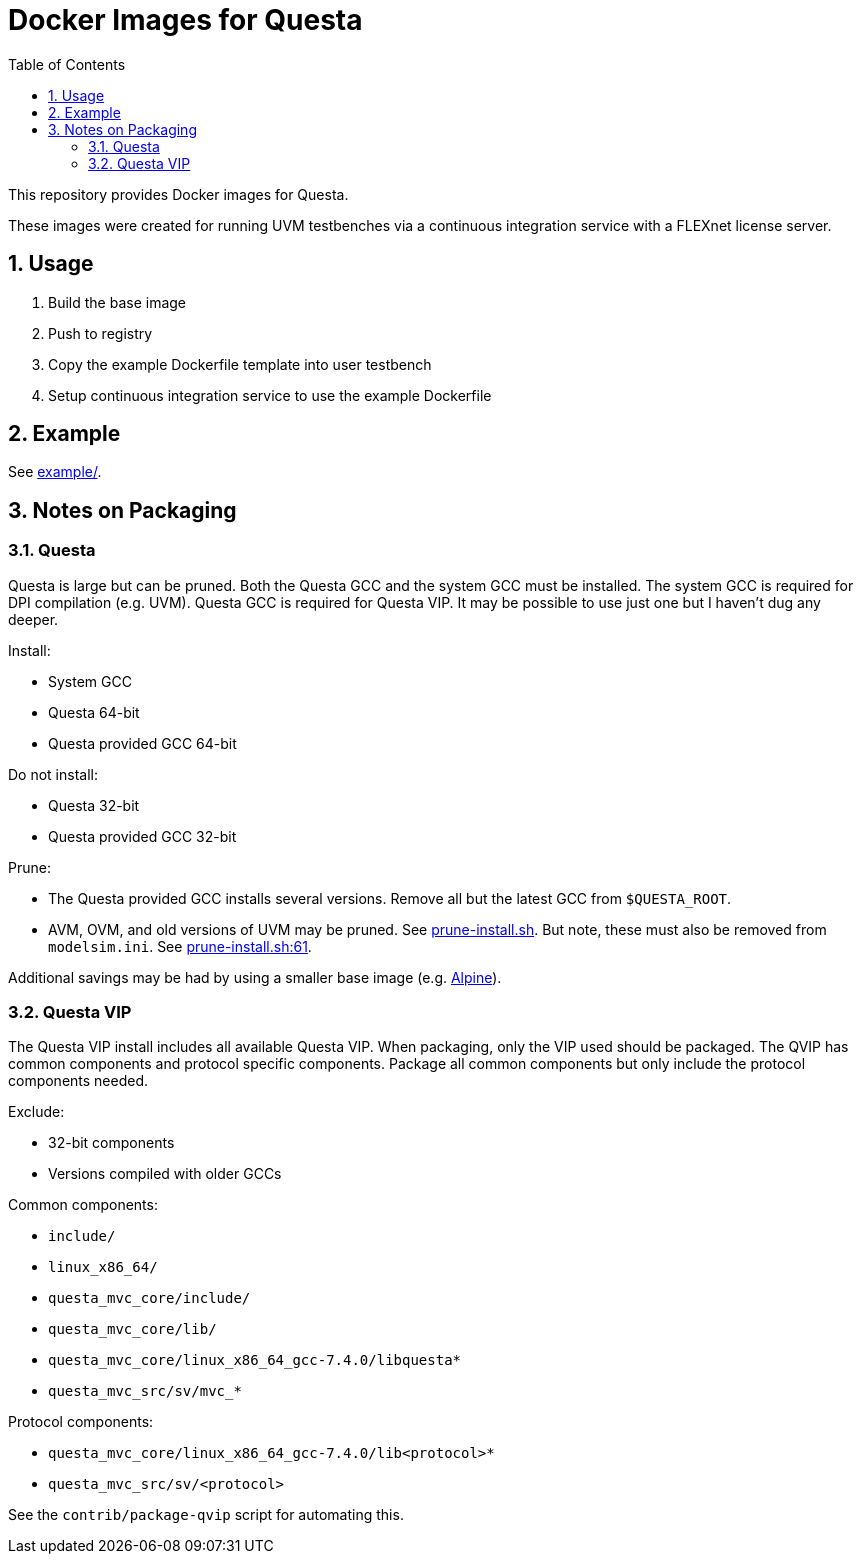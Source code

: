 = Docker Images for Questa
// Settings
:doctype: book
:chapter-label:
:idprefix:
:idseparator: -
:sectanchors:
:sectnums:
:sectnumlevels: 4
:toclevels: 4
:source-highlighter: pygments
:toc: left
:icons: font
:imagesdir: images
:xrefstyle: full
:title-page:
:stem:

This repository provides Docker images for Questa.

These images were created for running UVM testbenches via a continuous integration service with a FLEXnet license server.

== Usage

. Build the base image
. Push to registry
. Copy the example Dockerfile template into user testbench
. Setup continuous integration service to use the example Dockerfile

== Example

See link:example/[example/].

== Notes on Packaging

=== Questa

Questa is large but can be pruned.
Both the Questa GCC and the system GCC must be installed.
The system GCC is required for DPI compilation (e.g. UVM).
Questa GCC is required for Questa VIP.
It may be possible to use just one but I haven't dug any deeper.

Install:

* System GCC
* Questa 64-bit
* Questa provided GCC 64-bit

Do not install:

* Questa 32-bit
* Questa provided GCC 32-bit

Prune:

* The Questa provided GCC installs several versions.
Remove all but the latest GCC from `$QUESTA_ROOT`.
* AVM, OVM, and old versions of UVM may be pruned.
See https://github.com/rfdonnelly/docker-questa/blob/68c9f73136aa959ef42273f03ccf30718bd1c491/2019.1/base/prune-install.sh[prune-install.sh].
But note, these must also be removed from `modelsim.ini`.
See https://github.com/rfdonnelly/docker-questa/blob/68c9f73136aa959ef42273f03ccf30718bd1c491/2019.1/base/prune-install.sh#L61[prune-install.sh:61].

Additional savings may be had by using a smaller base image (e.g. https://hub.docker.com/_/alpine[Alpine]).

=== Questa VIP

The Questa VIP install includes all available Questa VIP.
When packaging, only the VIP used should be packaged.
The QVIP has common components and protocol specific components.
Package all common components but only include the protocol components needed.

Exclude:

* 32-bit components
* Versions compiled with older GCCs

Common components:

* `include/`
* `linux_x86_64/`
* `questa_mvc_core/include/`
* `questa_mvc_core/lib/`
* `questa_mvc_core/linux_x86_64_gcc-7.4.0/libquesta*`
* `questa_mvc_src/sv/mvc_*`

Protocol components:

* `questa_mvc_core/linux_x86_64_gcc-7.4.0/lib<protocol>*`
* `questa_mvc_src/sv/<protocol>`

See the `contrib/package-qvip` script for automating this.
